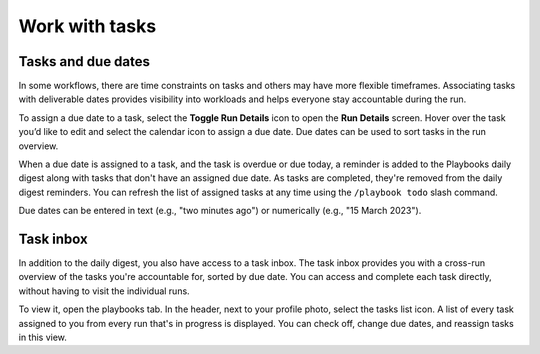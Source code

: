 Work with tasks
===============

Tasks and due dates
-------------------

In some workflows, there are time constraints on tasks and others may have more flexible timeframes. Associating tasks with deliverable dates provides visibility into workloads and helps everyone stay accountable during the run.

To assign a due date to a task, select the **Toggle Run Details** icon to open the **Run Details** screen. Hover over the task you’d like to edit and select the calendar icon to assign a due date. Due dates can be used to sort tasks in the run overview.

When a due date is assigned to a task, and the task is overdue or due today, a reminder is added to the Playbooks daily digest along with tasks that don't have an assigned due date. As tasks are completed, they're removed from the daily digest reminders. You can refresh the list of assigned tasks at any time using the ``/playbook todo`` slash command.

Due dates can be entered in text (e.g., "two minutes ago") or numerically (e.g., "15 March 2023").

Task inbox
----------

In addition to the daily digest, you also have access to a task inbox. The task inbox provides you with a cross-run overview of the tasks you're accountable for, sorted by due date. You can access and complete each task directly, without having to visit the individual runs.

To view it, open the playbooks tab. In the header, next to your profile photo, select the tasks list icon. A list of every task assigned to you from every run that's in progress is displayed. You can check off, change due dates, and reassign tasks in this view.

